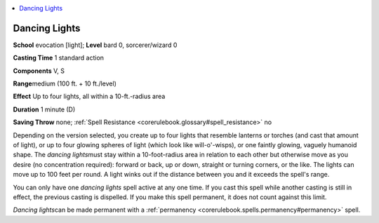 
.. _`corerulebook.spells.dancinglights`:

.. contents:: \ 

.. _`corerulebook.spells.dancinglights#dancing_lights`:

Dancing Lights
===============

\ **School**\  evocation [light]; \ **Level**\  bard 0, sorcerer/wizard 0

\ **Casting Time**\  1 standard action

\ **Components**\  V, S

\ **Range**\ medium (100 ft. + 10 ft./level)

\ **Effect**\  Up to four lights, all within a 10-ft.-radius area

\ **Duration**\  1 minute (D)

\ **Saving Throw**\  none; :ref:`Spell Resistance <corerulebook.glossary#spell_resistance>`\  no

Depending on the version selected, you create up to four lights that resemble lanterns or torches (and cast that amount of light), or up to four glowing spheres of light (which look like will-o'-wisps), or one faintly glowing, vaguely humanoid shape. The \ *dancing lights*\ must stay within a 10-foot-radius area in relation to each other but otherwise move as you desire (no concentration required): forward or back, up or down, straight or turning corners, or the like. The lights can move up to 100 feet per round. A light winks out if the distance between you and it exceeds the spell's range.

You can only have one \ *dancing lights*\  spell active at any one time. If you cast this spell while another casting is still in effect, the previous casting is dispelled. If you make this spell permanent, it does not count against this limit.

\ *Dancing lights*\ can be made permanent with a :ref:`permanency <corerulebook.spells.permanency#permanency>`\  spell.

